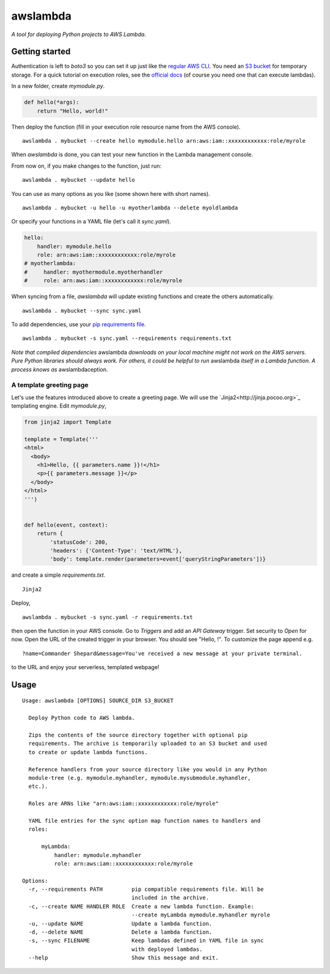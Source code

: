 awslambda
=========

*A tool for deploying Python projects to AWS Lambda.*

Getting started
---------------
Authentication is left to *boto3* so you can set it up just like the `regular
AWS CLI <http://docs.aws.amazon.com/lambda/latest/dg/setup.html>`_. You need an
`S3 bucket
<http://docs.aws.amazon.com/AmazonS3/latest/gsg/CreatingABucket.html>`_ for
temporary storage. For a quick tutorial on execution roles, see the `official
docs
<http://docs.aws.amazon.com/lambda/latest/dg/with-s3-example-create-iam-role.html>`_
(of course you need one that can execute lambdas).

In a new folder, create *mymodule.py*.

.. code:: python

    def hello(*args):
        return "Hello, world!"


Then deploy the function (fill in your execution role resource name from the
AWS console).

::

    awslambda . mybucket --create hello mymodule.hello arn:aws:iam::xxxxxxxxxxxx:role/myrole


When *awslambda* is done, you can test your new function in the Lambda
management console.

From now on, if you make changes to the function, just run:

::

    awslambda . mybucket --update hello


You can use as many options as you like (some shown here with short names).

::

    awslambda . mybucket -u hello -u myotherlambda --delete myoldlambda


Or specify your functions in a YAML file (let's call it *sync.yaml*).

.. code:: yaml

    hello:
        handler: mymodule.hello
        role: arn:aws:iam::xxxxxxxxxxxx:role/myrole
    # myotherlambda:
    #     handler: myothermodule.myotherhandler
    #     role: arn:aws:iam::xxxxxxxxxxxx:role/myrole

When syncing from a file, *awslambda* will update existing functions and create
the others automatically.

::

    awslambda . mybucket --sync sync.yaml


To add dependencies, use your `pip requirements file
<https://pip.readthedocs.io/en/stable/user_guide/#requirements-files>`_.

::

    awslambda . mybucket -s sync.yaml --requirements requirements.txt


*Note that compiled dependencies* awslambda *downloads on your local machine
might not work on the AWS servers. Pure Python libraries should always work.
For others, it could be helpful to run* awslambda *itself in a Lambda function.
A process knows as* awslambdaception.

A template greeting page
........................

Let's use the features introduced above to create a greeting page. We will use
the `Jinja2<http://jinja.pocoo.org>`_ templating engine.
Edit *mymodule.py*,

.. code:: python

    from jinja2 import Template

    template = Template('''
    <html>
      <body>
        <h1>Hello, {{ parameters.name }}!</h1>
        <p>{{ parameters.message }}</p>
      </body>
    </html>
    ''')


    def hello(event, context):
        return {
            'statusCode': 200,
            'headers': {'Content-Type': 'text/HTML'},
            'body': template.render(parameters=event['queryStringParameters'])}


and create a simple *requirements.txt*.

::

    Jinja2


Deploy,

::

      awslambda . mybucket -s sync.yaml -r requirements.txt


then open the function in your AWS console. Go to *Triggers* and add an
*API Gateway* trigger. Set security to *Open* for now. Open the URL of the
created trigger in your browser. You should see "Hello, !". To customize the
page append e.g.

::

    ?name=Commander Shepard&message=You've received a new message at your private terminal.


to the URL and enjoy your serverless, templated webpage!


Usage
-----

::

  Usage: awslambda [OPTIONS] SOURCE_DIR S3_BUCKET

    Deploy Python code to AWS lambda.

    Zips the contents of the source directory together with optional pip
    requirements. The archive is temporarily uploaded to an S3 bucket and used
    to create or update lambda functions.

    Reference handlers from your source directory like you would in any Python
    module-tree (e.g. mymodule.myhandler, mymodule.mysubmodule.myhandler,
    etc.).

    Roles are ARNs like "arn:aws:iam::xxxxxxxxxxxx:role/myrole"

    YAML file entries for the sync option map function names to handlers and
    roles:

        myLambda:
            handler: mymodule.myhandler
            role: arn:aws:iam::xxxxxxxxxxxx:role/myrole

  Options:
    -r, --requirements PATH         pip compatible requirements file. Will be
                                    included in the archive.
    -c, --create NAME HANDLER ROLE  Create a new lambda function. Example:
                                    --create myLambda mymodule.myhandler myrole
    -u, --update NAME               Update a lambda function.
    -d, --delete NAME               Delete a lambda function.
    -s, --sync FILENAME             Keep lambdas defined in YAML file in sync
                                    with deployed lambdas.
    --help                          Show this message and exit.
